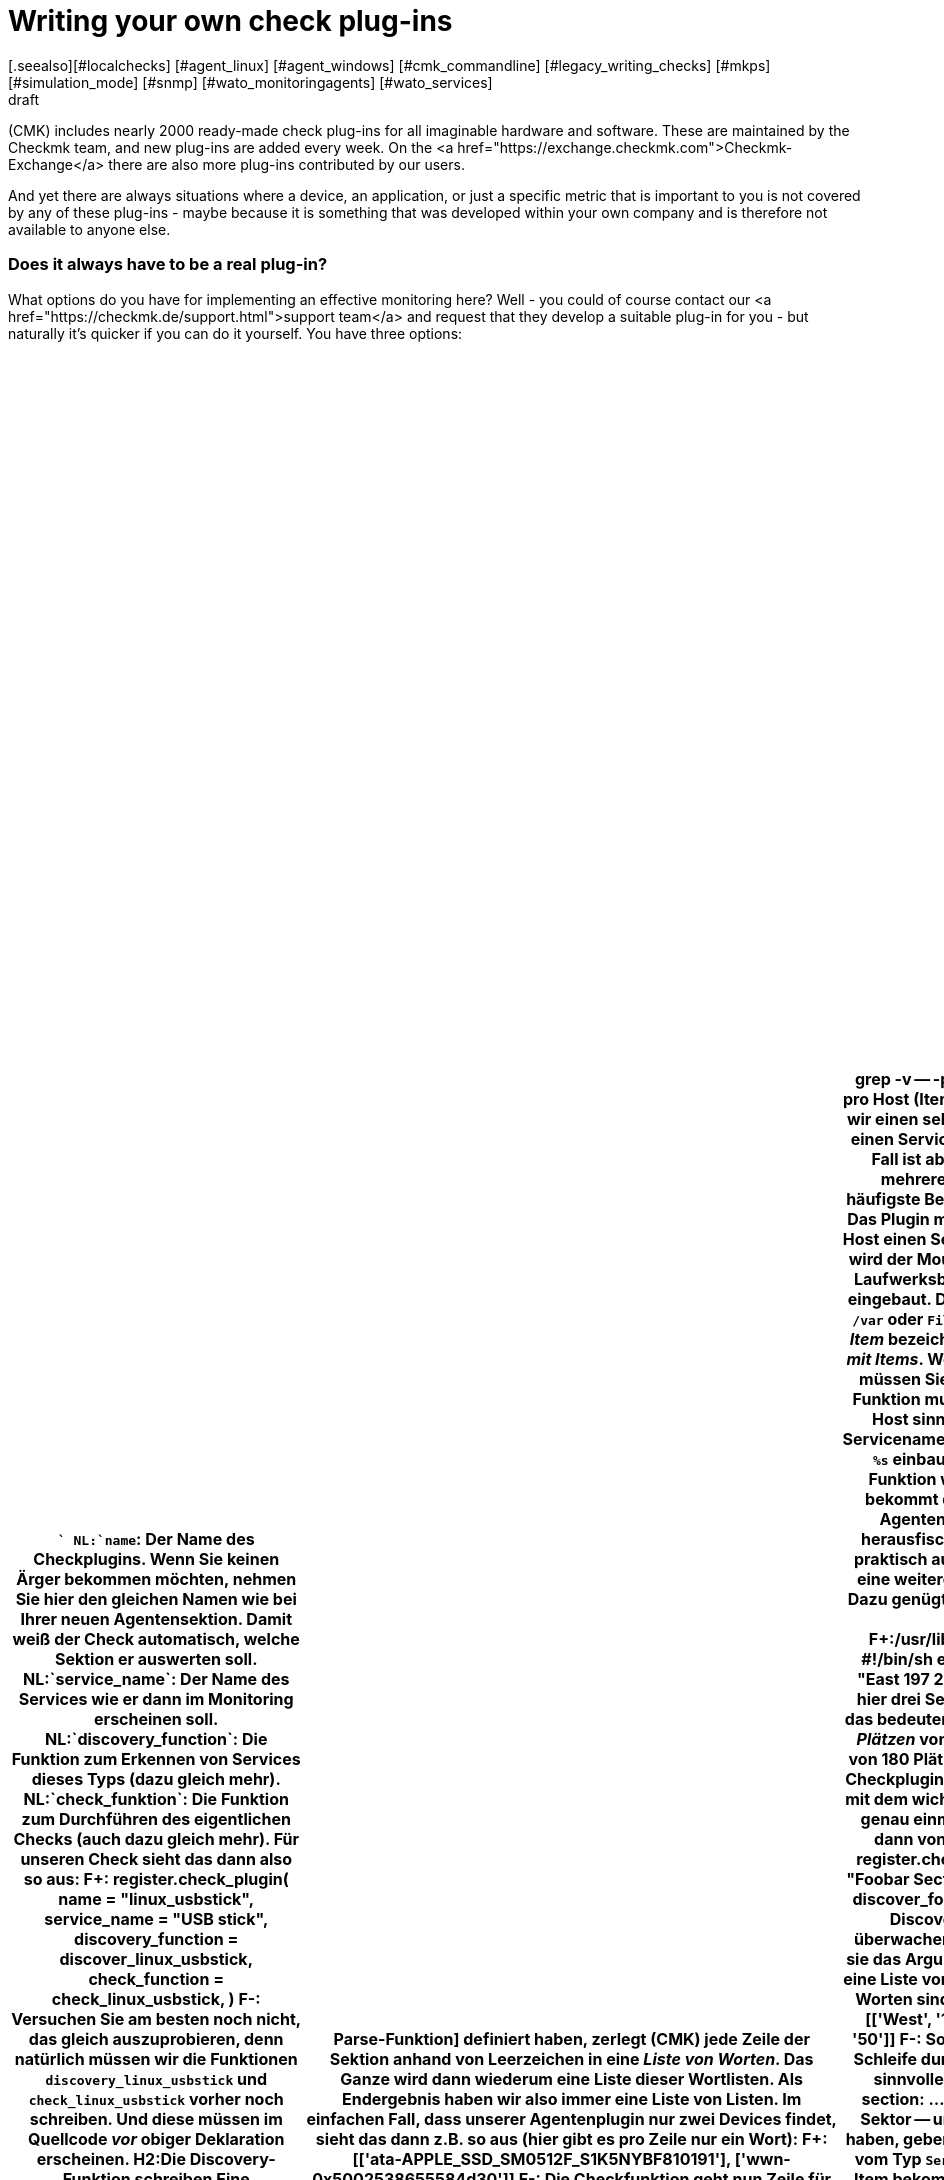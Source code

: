 
= Writing your own check plug-ins
:revdate: draft
[.seealso][#localchecks] [#agent_linux] [#agent_windows] [#cmk_commandline] [#legacy_writing_checks] [#mkps] [#simulation_mode] [#snmp] [#wato_monitoringagents] [#wato_services]
== Introduction



(CMK) includes nearly 2000 ready-made check plug-ins for all imaginable hardware and software.
These are maintained by the Checkmk team, and new plug-ins are added every week.
On the <a href="https://exchange.checkmk.com">Checkmk-Exchange</a>
there are also more plug-ins contributed by our users.

And yet there are always situations where a device, an application,
or just a specific metric that is important to you is not covered by any of
these plug-ins - maybe because it is something that was developed within your own company
and is therefore not available to anyone else.


=== Does it always have to be a real plug-in?


What options do you have for implementing an effective monitoring here?
Well - you could of course contact our <a href="https://checkmk.de/support.html">support team</a>
and request that they develop a suitable plug-in for you - but naturally it's quicker
if you can do it yourself.
You have three options:

[cols=, options="header"]
|===

|``
NL:`name`: Der Name des Checkplugins. Wenn Sie keinen Ärger bekommen möchten, nehmen Sie hier den gleichen Namen wie bei Ihrer neuen Agentensektion. Damit weiß der Check automatisch, welche Sektion er auswerten soll.
NL:`service_name`: Der Name des Services wie er dann im Monitoring erscheinen soll.
NL:`discovery_function`: Die Funktion zum Erkennen von Services dieses Typs (dazu gleich mehr).
NL:`check_funktion`: Die Funktion zum Durchführen des eigentlichen Checks (auch dazu gleich mehr).

Für unseren Check sieht das dann also so aus:

F+:
register.check_plugin(
    name = "linux_usbstick",
    service_name = "USB stick",
    discovery_function = discover_linux_usbstick,
    check_function = check_linux_usbstick,
)
F-:

Versuchen Sie am besten noch nicht, das gleich auszuprobieren, denn natürlich
müssen wir die Funktionen `discovery_linux_usbstick` und `check_linux_usbstick`
vorher noch schreiben. Und diese müssen im Quellcode _vor_ obiger Deklaration
erscheinen.


H2:Die Discovery-Funktion schreiben

Eine Besonderheit von (CMK) ist die automatische Erkennung von zu
überwachenden Services. Damit dies klappt, muss jedes Checkplugin eine
Funktion definieren, welche anhand der Agentenausgaben erkennt, _ob_ ein Service
dieses Typs bzw. _welche_ Services des Typs für den betreffenden Host
angelegt werden sollen.

Die Discovery-Funktion wird immer dann aufgerufen, wenn für einen Host
die Serviceerkennung durchgeführt wird. Sie entscheidet dann ob, bzw.
welche Services angelegt werden sollen. In Standardfall bekommt sie genau
ein Argument mit dem Namen `section`. Dieses enthält die Daten
der Agentensektion in einem geparsten Format (dazu später mehr).

Wir implementieren folgende simple Logik: _Wenn_ die Agentensektion
`linux_usbstick` vorhanden ist, dann legen wir auch einen passenden
Service an. Dann erscheint dieser automatisch auf allen Hosts, wo unser
Agentenplugin ausgerollt ist. Das Vorhandensein der Sektion erkennen wir
ganz einfach daran, dass unsere Discovery überhaupt aufgerufen wird!

Die Discovery-Funktion muss Für jeden anzulegenden Service mittels
`yield` ein Objekt vom Typ `Service` zurückgeben (nicht mit
`return`). Bei Checks, die pro Host nur einmal auftreten können,
benötigt man keine weitere Angaben:

F+:
def discovery_linux_usbstick(section):
    yield Service()
F-:

H2:Die Check-Funktion schreiben

Somit können wir nun zur eigentlichen Check-Funktion kommen, welche anhand
aktueller Agentenausgaben endlich entscheidet, welchen Zustand ein Service
annehmen soll. Da unser Check keine Parameter hat und es auch immer nur
einen pro Host gibt, wird unsere Funktion ebenfalls mit dem einzigen
Argument `section` aufgerufen.

Da wir diesmal den Inhalt auch wirklich brauchen, müssen wir uns
mit dem Format dieses Arguments befassen. Solange Sie keine explizite
[devel_check_plugins#parsefunction|Parse-Funktion] definiert haben, zerlegt
(CMK) jede Zeile der Sektion anhand von Leerzeichen in eine _Liste von
Worten_. Das Ganze wird dann wiederum eine Liste dieser Wortlisten. Als
Endergebnis haben wir also immer eine Liste von Listen.

Im einfachen Fall, dass unserer Agentenplugin nur zwei Devices findet,
sieht das dann z.B. so aus (hier gibt es pro Zeile nur ein Wort):

F+:
[['ata-APPLE_SSD_SM0512F_S1K5NYBF810191'], ['wwn-0x5002538655584d30']]
F-:

Die Checkfunktion geht nun Zeile für Zeile durch und sucht nach
einer Zeile, deren erstes (und einziges) Wort mit `usb-SCSI_DISK` beginnt.
Wenn das der Falll ist, wird der Zustand (CRIT).
Hier ist die Implementierung:

F+:
def check_linux_usbstick(section):
    for line in section:
        if line[0].startswith("usb-SCSI_DISK"):
            yield Result(state=state.CRIT, summary="Found USB stick")
            return
    yield Result(state=state.OK, summary="No USB stick found")
F-:

Und hier die Erklärung:
LI:Mit `for line in section` gehen wir in einer Schleife alle Zeilen der Agentenausgabe durch.
LI:Dann prüfen wir, ob das erste Wort der Zeile -- das jeweilige Gerät -- mit `usb-SCSI_DISK` beginnt.
LI:Falls ja, erzeugen wir ein Check-Resultat mit dem Status (CRIT) und dem Text `Found USB stick`. Und wir beenden dann die Funktion mit einem `return`.
LI:Falls die Schleife durchlaufen wird, ohne etwas zu finden, erzeugen wir den Status (OK) und den Text `No USB stick found`.

H2:Die Discovery testen

COMMENT[Das hier schreibe ich, sobald die Ausgabe von cmk -v aufgeräumt ist.]

H2:Den Check testen

COMMENT[Das hier schreibe ich, sobald die Ausgabe von cmk -v aufgeräumt ist.]

H2:Das ganze Plugin auf einen Blick

Und hier ist das ganze Plugin nochmal komplett:

F+:local/lib/check_mk/base/plugins/agent_based/linux_usbstick.py
from .agent_based_api.v1 import *

def discover_linux_usbstick(section):
    yield Service()

def check_linux_usbstick(section):
    for line in section:
        if line[0].startswith("usb-SCSI_DISK"):
            yield Result(state=state.CRIT, summary="Found USB stick")
            return
    yield Result(state=state.OK, summary="No USB stick found")

register.check_plugin(
    name = "linux_usbstick",
    service_name = "USB stick",
    discovery_function = discover_linux_usbstick,
    check_function = check_linux_usbstick,
)
F-:

Und das hier war das Plugin für den Linuxagenten:

F+:/usr/lib/check_mk_agent/plugins/linux_usbstick
#!/bin/sh
echo '<<<linux_usbstick>>>'
ls /dev/disk/by-id/ | grep -v -- -part
F-:

H1:Checks mit mehr als einem Service pro Host (Items)

H2:Grundprinzip

In unserem Beispiel haben wir einen sehr einfachen Check gebaut, der auf
einem Host einen Service erzeugt -- oder eben nicht. Ein sehr üblicher Fall
ist aber natürlich auch, dass es von einem Check mehrere Services auf einem
Host geben kann.

Das häufigste Beispiel dafür sind die Dateisysteme eines Hosts. Das Plugin
mit dem Namen `df` legt pro Dateisystem auf dem Host einen Service
an. Um diese Services zu unterscheiden, wird der Mountpunkt des Dateisystems
(z.B. `/var`) bzw. der Laufwerksbuchstabe (z.B. `C:`)
in den Namen des Services eingebaut.  Das ergibt dann als Servicename
z.B. `Filesystem /var` oder `Filesystem C:`. Das Wort
`/var` bzw. `C:` wird hier als _Item_ bezeichnet. Wir
sprechen also auch von einem Check _mit Items_.

Wenn Sie einen Check mit Items bauen möchten, müssen Sie folgende
Dinge umsetzen:

LI:Die Discovery-Funktion muss die Liste der Items generieren, die auf dem Host sinnvollerweise überwacht werden sollen.
LI:Im Servicenamen müssen Sie das Item mithilfe des Platzhalters `%s` einbauen (also z.B. `"Filesystem %s"`).
LI:Die Check-Funktion wird pro Item einmal separat aufgerufen und bekommt dieses als Argument. Sie muss dann aus den Agentendaten die für dieses Item relevanten Daten herausfischen.

H2:Ein einfaches Beispiel

Um das ganze praktisch ausprobieren zu können, bauen wir uns einfach
eine weitere Agentensektion, die nur Spieldaten ausgibt. Dazu genügt ein
kleines Shellskript. Die Sektion soll hier im Beispiel `foobar` heißen:

F+:/usr/lib/check_mk_agent/plugins/foobar
#!/bin/sh
#!/bin/sh
echo "<<<foobar>>>"
echo "West 100 100"
echo "East 197 200"
echo "North 0 50"
F-:

Von _Foobar_ gibt es hier drei Sektionen: `West`, `East`
und `North` (was immer auch das bedeuten mag). In jeder Sektion gibt
es eine Anzahl von _Plätzen_ von denen einige belegt sind (z.B. sind
in `West` 34 von 180 Plätzen belegt).

Nun legen wir dazu ein passendes Checkplugin an. Die Registrierung ist wie
gehabt, allerdings mit dem wichtigen Unterschied, dass der Servicename jetzt
genau einmal ein `%s` enthält. An dieser Stelle wird später dann von
(CMK) der Name des Items eingesetzt:

F+:
register.check_plugin(
    name = "foobar",
    service_name = "Foobar Sector <b class=hilite>%s*",
    discovery_function = discover_foobar,
    check_function = check_foobar,
)
F-:

Die Discovery-Funktion hat jetzt die Aufgabe, die zu überwachenden Items zu
ermitteln. Wie gehabt bekommt sie das Argument `section`.  Und auch hier
handelt es sich um eine Liste von Zeilen, welche ihrerseits wiederum Listen
von Worten sind. Diese sieht in unserem Beispiel aus aus:

F+:
[['West', '100', '100'], ['East', '197', '200'], ['North', '0', '50']]
F-:

So eine Liste kann man mit Python prima in einer Schleife
durchlaufen und den drei Worten pro Zeile gleich sinnvolle Namen geben:

F+:
for sector, used, slots in section:
    ...
F-:

In jeder Zeile ist das erste Wort -- hier der Sektor -- unser Item.
Immer wenn wir ein Item gefunden haben, geben wir das mit `yield` zurück,
wobei wir ein Objekt vom Typ `Service` erzeugen, welches den Sektornamen
als Item bekommt. Die beiden andere Spalten in der Ausgabe sind uns erstmal
egal, denn bei der Discovery ist es schließlich unerheblich, wieviele Slots
belegt sind. Insgesamt sieht das dann so aus:

F+:
def discover_foobar(section):
    for sector, used, slots in section:
        yield Service(item=sector)
F-:

Es wäre natürlich ein Leichtes, hier anhand von beliebigen Kriterien manche
Zeilen auszulassen. Vielleicht gibt es ja Sektoren, welche die Größe 0 haben
und die man grundsätzlich nie überwachen möchte? Lassen Sie solche Zeilen
einfach aus und yielden Sie dafür kein Item.

Wenn dann später der Host überwacht wird, dann wird die Check-Funktion
für jeden Service -- und damit für jedes Item -- separat aufgerufen. Sie
bekommt deswegen zusätzlich zur Sektion das Argment `item` mit dem
jeweils gesuchten Item. Jetzt gehen wir wieder alle Zeilen der Reihe nach
durch. Dabei suchen diejenige Zeile heraus, die zum gewünschten Item gehört:

F+:
def check_foobar(item, section):
    for sector, used, slots in section:
        if sector == item:
            ...
F-:

Jetzt fehlt nur noch die eigentliche Logik, welche festlegt, wann das Ding denn überhaupt (OK),
(WARN) oder (CRIT) sein soll. Wir machen es hier so:

LI:Wenn alle Slots belegt sind, soll das Ding (CRIT) werden.
LI:Wenn weniger als 10 Slots frei sind, dann wird es (WARN).
LI:Ansonsten (OK)

Die belegten und insgesamten Slots kommen ja immer als Wort zwei und drei
in jeder Zeile. Aber: es handelt sich hier um Strings, nicht um Zahlen.
Diese brauchen wir aber, um vergleichen und rechnen zu können. Daher
wandeln wir die Strings mit `int()` in Zahlen um.

Das Checkergebnis liefern wir dann, indem wir ein Objekt vom Typ `Result`
per `yield` liefern. Dieses benötigt die Parameter `state` und
`summary`:

F+:
def check_foobar(item, section):
    for sector, used, slots in section:
        if sector == item:
            used = int(used)   # convert string to int
            slots = int(slots)   # convert string to int
            if used == slots:
                s = state.CRIT
            elif slots - used < 10:
                s = state.WARN
            else:
                s = state.OK
            yield Result(
                state = s,
                summary = f"used {used} out of {slots} slots")
            return
F-:

Dazu noch folgende Hinweise:

NL:Der Befehl `return` sorgt dafür, dass die Check-Funktion nach dem Bearbeiten des gefundenen Items sofort abgebrochen wird. Es gibt schließlich auch nichts mehr weiter zu tun.
NL:Wird die Schleife durchlaufen, ohne das gesuchte Item zu finden, so erzeugt (CMK) _automatisch_ das Resultat `UNKNOWN - Item not found in monitoring data`. Das ist so gewollt und gut so. Behandeln Sie diesen Fall nicht selbst. Wenn sie ein gesuchtes Item nicht finden, so lassen sie Python einfach aus der Funktion rauslaufen und (CMK) seine Arbeit erledigen.
NL:Mit dem Argument `summary` definieren Sie den Text, den der Service aus Statusausgabe produziert. Er ist rein informell und wird von (CMK) nicht weiter ausgewertet.

COMMENT[Die folgenden Ausgaben sind gefaket. Hier muss im CMK noch die Ausgabe gefixt werden.]

Probieren wir jetzt zunächst die Discovery aus. Der Übersicht halber beschränke ich das
ganze mit der Option `--checks=foobar` auf unser Plugin:

C+:
OM:cmk --checks=foobar -vI myhost123
  <b class=green>3* foobar
SUCCESS - Found 3 services, 1 host labels
C-:

Und jetzt können wir auch gleich das Checken ausprobieren (ebenfalls auf
`foobar` begrenzt):

C+:
OM:cmk --checks=foobar -v myhost123
Foobar Sector East   <b class=yellow>WARN - used 197 out of 200 slots*
Foobar Sector North  <b class=green>OK - used 0 out of 50 slots*
Foobar Sector West   <b class=red>CRIT - used 100 out of 100 slots*
C-:


H2:Beispiel komplett

Und hier nochmal das ganze Beispiel komplett. Damit es keine Fehler wegen nicht definierter Funktionsnamen gibt,
müssen die Funktionen immer vor dem Registrieren definiert werden.


F+:local/lib/check_mk/base/plugins/agent_based/foobar.py
from .agent_based_api.v1 import *
import pprint

def discover_foobar(section):
    for sector, used, slots in section:
        yield Service(item=sector)

def check_foobar(item, section):
    for sector, used, slots in section:
        if sector == item:
            used = int(used)    # convert string to int
            slots = int(slots)  # convert string to int
            if used == slots:
                s = state.CRIT
            elif slots - used < 10:
                s = state.WARN
            else:
                s = state.OK
            yield Result(
                state = s,
                summary = f"used {used} out of {slots} slots")
            return

register.check_plugin(
    name = "foobar",
    service_name = "Foobar Sector %s",
    discovery_function = discover_foobar,
    check_function = check_foobar,
)
F-:

H1:Messwerte

H2:Werte in der Checkfunktion ermitteln

Nicht immer, aber oft befassen sich Checks mit Zahlen. Mit seinem [graphing|Graphingsystem]
hat (CMK) eine Komponente, um solche Zahlen zu speichern, auszuwerten und darzustellen. Das
geht dabei völlig unabhängig von der Berechnung der Zuständige (OK), (WARN) und (CRIT).

Solche Messwerte -- oder auch Metriken genannt -- werden von der Checkfunktion ermittelt
und einfach als zusätzliches Ergebnis zurückgegeben. Dazu dient das Objekt `Metrik`,
welches mindestens die beiden Argument `name` und `value` benötigt.
Hier ist ein Beispiel:

F+:
    yield Metrik(name="fooslots", value=used)
F-:

H2:Informationen zu den Schwellwerten

Weiterhin gibt es noch zwei optionale Argumente. Mit dem Argument `levels` können Sie eine Information
zu Schwellwerten für (WARN) und (CRIT) mitgeben, und zwar in Form eines Paares von zwei Zahlen.
Diese wird dann üblicherweise im Graphen als gelbe und rote Linie eingezeichnet. Die erste Zahl
steht für die Warnschwelle, die zweite für die kritische. Dabei gilt die Konvention, dass der Check beim
Erreichen der Warnschwelle bereits auf (WARN) geht (bei (CRIT) analog).

Das sieht dann z.B. so aus (hier mit hartkodierten Schwellwerten):

F+:
    yield Metrik(name="fooslots", value=used, levels=(190,200))
F-:

Hinweise:

LI:Falls nur eine der beiden Schwellen definiert ist, tragen Sie für die andere einfach `None` ein, also z.B. `levels=(None, 200)`.
LI:Es sind auch Fließkommazahlen erlaubt, aber keine Strings.
LI:Achtung: für die _Überprüfung_ der Schwellwerte ist die Checkfunktion selbst verantwortlich.  Die Angabe von `levels` dient lediglich als Randinformation für das Graphingsystem!


H2:Der Wertebereich

Analog zu den Schwellwerten können Sie dem Graphingsystem auch die Information über
den möglichen Wertebereich mitgeben. Damit ist der kleinste und größte mögliche Wert
gemeint. Das geschieht im Argument `boundaries`, wobei auch hier optional
für eine der beiden Grenzen `None` eingesetzt werden kann. Beispiel:

F+:
    yield Metrik(name="fooslots", value=used, boundaries=(0, 200))
F-:

Und jetzt unsere Checkfunktion aus dem obigen Beispiel nochmal, aber
diesmal mit der Rückgabe von Metrikinformation inklusive Schwellwerte und
Wertebereich (diesmal natürlich nicht mit fixen sondern mit berechneten Werten):

F+:
def check_foobar(item, section):
    for sector, used, slots in section:
        if sector == item:
            used = int(used)    # convert string to int
            slots = int(slots)  # convert string to int

*            yield Metric(*
*                name="fooslots",*
*                value=used,*
*                levels=(slots-10, slots),*
*                boundaries=(0, slots))*

            if used == slots:
                s = state.CRIT
            elif slots - used < 10:
                s = state.WARN
            else:
                s = state.OK
            yield Result(
                state = s,
                summary = f"used {used} out of {slots} slots")
            return
F-:

COMMENT[Irgendwo müssen wir noch schreiben, dass man cmk -R braucht, damit der Check auch im laufenden CMK funktioniert. Bzw. überhaupt zeigen, wie das mit der Kommandozeile und dem System interagiert. Das cmk -R braucht man vor allem, um dann die metriken auszuprobieren.]
COMMENT[Die Option -p wäre noch nützlich zu zeigen hier]
COMMENT[Hinweise darauf, dass die Definition von Graphen etc. später kommt und dass man den Defaultgraph bekommt]
COMMENT[Hinweis, welchen Namen man für seine Metrik nehmen soll!]


H1:Weitere Aspekte

In diesem Artikel werden in Zukunft noch weitere Aspkete der Pluginentwicklung besprochen
werden. Die wichtigsten sind:

LI:Ausgeben von Metriken (noch ohne Graphdefinitionen)
LI:Fehlerbehandlung
LI:Teilresultate, Summary und Details
LI:SNMP-basierte Checks
LI:Schwellwerte und andere Checkparameter

Und diese hier werden später auch noch beschrieben:

LI:Die Renderfunktionen (korrekte Darstellung von Zahlen)
LI:Checks im Cluster
LI:Checks mit einem Regelsatz, welche die Discovery steuert
LI:Counter und andere persistierte Daten
LI:Host- und Servicelabels erzeugen
LI:Includefunktionen, geteilter Code
LI:Definition von Perf-O-Metern, Graphtemplates, Metriken
LI:Manpages schreiben
LI:Checks, die mehr als eine Sektion verwenden
LI:Deklaratoren in den Sektionen, z.B. `sep(...)`.
LI:Mehrere Checks für die gleiche Sektion
LI:Ein Check, der mehrere Sektionen auswertet

H1:Ausblick

Wenn das klappt, sind Sie eigentlich fertig. Sie können das Ganze aber noch
um etliche Zusatzfeatures erweitern, wie zum Beispiel:

LI:Definitionen für die von den Services gelieferten [graphing|Messdaten], damit schöne und gut beschriftete Graphen und „Perf-O-Meter“ erzeugt werden.
LI:Ein Regelsatz, mit dem Sie die Parameter des Checkplugins konfigurieren können.
LI:Ein Regelsatz, welcher das Agentenplugin für die [wato_monitoringagents#bakery|Agentenbäckerei] konfiguriert.
LI:Ein Regelsatz, mit der der Spezialagent konfiguriert werden kann.
LI:Eine Manualpage, welche das Checkplugin für den Anwender dokumentiert.
LI:Ein [mkps|MKP-Paket], in welchem das Plugin paketiert und einfach installierbar ist.

Artikel dazu folgen hier in Kürze...

### H1:Komplexe Agentenausgaben mittels Parsefunktion bändigen#parsefunction
### Der nächste Schritt ist die sogenannten _Parse-Funktion_. Diese
### hat die Aufgabe, die „rohen“ Agentendaten zu parsen und in eine logisch
### aufgeräumte Form zu bringen, die für alle weiteren Schritte einfach
### zu verarbeiten ist. Konvention ist, dass diese nach der Agentensektion
### benannt wird und mit `parse_` beginnt. Sie bekommt als einziges
### Argument `string_table`. Bitte beachten Sie, dass Sie hier nicht
### frei in der Wahl des Arguments sind. Es muss wirklich so heißen.
###
### Wir schreiben unsere Parse-Funktion jetzt erstmal so, dass wir einfach
### nur die Daten, die sie bekommt, auf der Konsole ausgeben. Dazu nehmen
### wir einfach die `print`-Funktion (Achtung: seit Python 3 sind
### hier Klammern zwingend notwendig):
###
### F+:
### def parse_linux_usbstick(string_table):
###     print(string_table)
### F-:
###
### Damit das Ganze irgendetwas bewirken soll, müssen wir unsere Parse-Funktion
### und überhaupt die neue Agentensektion bei (CMK) bekannt machen. Dazu
### rufen wir eine Registrierfunktion auf:
###
### F+:
### register.agent_section(
###     name = "linux_usbstick",
###     parse_function = parse_linux_usbstick,
### )
### F-:
###
### Hier ist es wichtig, dass der Name der Sektion wirklich exakt mit dem
### Sektionsheader in der Agentenausgabe übereinstimmt. Insgesamt
### sieht das jetzt so aus:
###
### F+:local/lib/check_mk/base/plugins/agent_based/linux_usbstick.py
### from .agent_based_api.v1 import *
###
### def parse_linux_usbstick(string_table):
###     print(string_table)
###
### register.agent_section(
###     name = "linux_usbstick",
###     parse_function = parse_linux_usbstick,
### )
### F-:
###
### Wir haben jetzt gewissermaßen das einfachste mögliche Plugin gebaut, was noch
### keinen wirklich Nutzen hat, aber das wir immerhin schon testen können.  Dazu
### stoßen wir auf der Kommandozeile eine Serviceerkennung (Option `-I`)
### von dem Host an, dessen Agenten wir vorhin präpariert haben. _Wenn_
### dessen Ausgabe auch wirklich eine Sektion `linux_usbstick` enthält,
### dann müssten wir unsere Debugausgabe sehen:
###
### C+:
### OM:cmk -I myhost123
### [['ata-APPLE_SSD_SM0512F_S1K5NYBF810191'], ['wwn-0x5002538655584d30']]
### C-:
###
### Etwas übersichtlicher wird die Ausgabe, wenn wir das einfache `print`
### durch ein Pretty-print aus dem Modul `pprint` ersetzen. Das ist für
### alle weitere Debugausgaben sehr empfehlenswert:
###
### F+:local/lib/check_mk/base/plugins/agent_based/linux_usbstick.py
### from .agent_based_api.v1 import *
### *import pprint*
###
### def parse_linux_usbstick(string_table):
###     *pprint.pprint(string_table)*
###
### register.agent_section(
###     name = "linux_usbstick",
###     parse_function = parse_linux_usbstick,
### )
### F-:
###
### Das sieht dann so aus:
###
### C+:
### OM:cmk -I myhost123
### [['ata-APPLE_SSD_SM0512F_S1K5NYBF810191'],
###  ['wwn-0x5002538655584d30']]
### C-:
###
###
### H2:Die Parse-Funktion schreiben
###
### Wenn Sie genau hinsehen, dann erkennen Sie, dass es sich hier verschachtelte
### Listen handelt. Im Argument `string_table` bekommen Sie eine Liste,
### welche _pro Zeile_ der Agentenausgabe eine Liste von _Worten_
### beheinhaltet. Dabei werden die Zeilen an Folgen von Leerzeichen getrennt. Da
### unsere Sektion pro Zeile nur ein Wort enthält, bestehen ergo die inneren
### Listen aus nur jeweils einem Eintrag.
###
### Folgendes Beispiel macht die Struktur noch etwas klarer:
###
### F+:local/lib/check_mk/base/plugins/agent_based/linux_usbstick.py
### from .agent_based_api.v1 import *
### import pprint
###
### def parse_linux_usbstick(string_table):
###     print("Number of lines: %d" % len(string_table))
###     print("Number of words in first line: %d" % len(string_table[0]))
###     print("Length of first word: %d" % len(string_table[0][0]))
###
### register.agent_section(
###     name = "linux_usbstick",
###     parse_function = parse_linux_usbstick,
### )
### F-:
###
### Die Ausgabe sieht dann so aus:
###
### C+:
### OM:cmk -I myhost123
### Number of lines: 3
### Number of words in first line: 1
### Length of first word: 36
### C-:
###
### Für unser Beispiel benötigen wir einfach nur eine einfache Liste der Devicenamen.
### Also machen wir unsere Parse-Funktion so, dass sie aus jeder Zeile das eine Wort
### auspackt und in eine hübsche neue Liste verpackt:
###
### F+:
### def parse_linux_usbstick(string_table):
###     parsed = []
###     for line in string_table:
###         parsed.append(line[0])
###     pprint.pprint(parsed)
### F-:
###
### Die Debugausgabe sieht dann so aus (bitte schauen Sie genau hin, es
### gibt jetzt nur noch ein einziges paar eckiger Klammern):
###
### F+:
### ['ata-APPLE_SSD_SM0512F_S1K5NYBF810191',
###  'wwn-0x5002538655584d30']
### F-:
###
### Damit die Parse-Funktion vollständig ist, müssen wir jetzt noch die
### Debugmeldung entfernen und -- ganz wichtig -- das Ergebnis mit
### `return` zurückgeben:
###
### F+:
### def parse_linux_usbstick(string_table):
###     parsed = []
###     for line in string_table:
###         parsed.append(line[0])
###     *return parsed*
### F-:

|===



|Method
|How to do it
|Advantages
|Disadvantages


|[localchecks|Localcheck]
|Extend a (CMK) Agent with a simple script
|Is very simple, is possible in all programming languages offered by the monitored host’s operating system, even supports service detection
|Threshold configuration only for the agent itself, SNMP not possible or very cumbersome


|Nagios-compatible check plug-in 
|Run the plug-in via _MRPE_ from the [agent_windows#mrpe|Windows] or [agent_linux#mrpe|Linux] agent. 
|Access to all existing Nagios plug-ins, also free choice of the programming language
|Threshold configuration only for the agent itself, SNMP not possible or very cumbersome, no service discovery possible


|Genuine (CMK) plug-in
|Explained here in the manual
|Inserts itself 100% into (CMK), automatic service recognition, central configuration of the thresholds via WATO, very high performance, supports SNMP, automatic host and service labels possible, supports [inventory|HW/SW inventory], (CMK) provides a lot so you do not have to program standard functions yourself. Only a real plug-in has a chance to become part of the official (CMK).
|Requires more training and knowledge of the Python programming language


|log messages
|Monitor _messages_ with the [ec|Event Console]
|No development necessary, but only need to set up rules in the Event Console
|All of the disadvantages of event-based monitoring compared to state-based: no current status, no metrics, no configurable thresholds - you do not know for sure whether any messages actually be received.

|===


This article will show you how to develop real Checkmk check plug-ins - along with everything that goes with them.
Here we show you how to use the newly-developed API for programming plug-ins in version VERSION[1.7.0] of Checkmk.
If you want to develop plug-ins that will work on legacy Checkmk versions you can refer to
[legacy_writing_checks|previous manuals].
However these have not been maintained for some time and are only available in English.


=== Different types of check plug-ins


Before we jump into action, let's first review the different types of check plug-ins that CMK works with:

[cols=, ]
|===


|Agent-based
|The ‘normal’ plug-ins evaluate data that the (CMK) agent sends for Linux, Windows or other operating systems. This agent monitors operating system parameters and applications, and sometimes also server hardware. Each new check plug-in requires an extension of the agent to provide the necessary data. Therefore you first develop an agent plug-in, and then one or more check plug-ins that evaluate this data.


|SNMP
|When monitoring via [snmp|SNMP] you do not need an extension of an agent, but evaluate the data that your device retrieves data from your device via SNMP, which provides this by default. (CMK) supports you and takes over all details and special features of the SNMP protocol.


|Special Agent
|You need a special agent if you do not receive the data that is relevant for monitoring from either the normal (CMK) agent or SNMP. The most common application for Special Agent is querying HTTP-based APIs. Examples are, e.g. Monitoring [monitoring_aws|AWS], [monitoring_azure|Azure], or [monitoring_vmware|VMware]. In this case you write a script that runs directly on the (CMK) server, connects to the API, and outputs data in the same format as an agent plug-in would. For this you write suitable check plug-ins in the same way as with the ‘agent-based’ monitoring.


|Active Check
|This check type forms a special role. Here you first write a classic Nagios-compatible plug-in which is intended for execution _on the (CMK) server_, and which from there uses a network protocol to directly query a service on the target device. The most prominent example is the `check_http` plug-in which allows you to monitor web servers and web pages. You can then integrate this plug-in into (CMK) so that it can be set up as usual via WATO.

|===



=== Prerequisites


If you feel like programming check plug-ins, you need to satisfy the following prerequisites:

* Knowledge of the Python programming language, or at least experience in a similar language (such as PHP, Ruby, Java, etc.), along with the desire to become familiar with Python.
* Experience with Checkmk, especially with regard to agents and checks
* Experience with Linux on the command line

As preparation, the following articles are recommended:

IN:wato_services
IN:wato_monitoringagents
IN:snmp
IN:agent_windows
IN:agent_linux
IN:cmk_commandline
IN:mkps
IN:simulation_mode


=== Steps to your own plug-in


Typically, there are the following phases that you go through when writing your own plug-in:

. *Getting data:* Find out how to actually get the status data you want to monitor. Which command line commands, SNMP paths or API calls provide the necessary raw data? That is sometimes the hardest job.
. *Extending the agent:* You now write a plug-in for the agent with the correct commands — or a special agent to get the API. SNMP eliminates this step.
. *The Check plug-in:* Now write the actual check plug-in which analyzes the data and, based on this, recognizes services and generates their status.

If that works, you are done — but you can also extend the whole process with several additional features:

* Definitions of the [graphing|metrics] provided by the services to produce beautiful and well-labelled graphs and perf-o-meters.
* A set of rules for WATO that you can use to configure check plug-in parameters.
* A ruleset for WATO that configures the agent plug-in for the [wato_monitoringagents#bakery|Agent Bakery].
* A ruleset for WATO that configures the special agent.
* A manual page that documents the check plug-in for the user.

== This article is not finished yet

Now you are probably wondering why this article ends here. The main reason is that we are currently
working on a major overhaul and improvement of the programming API for check plugins. As soon as it is
finalized, we will rewrite this article -- and many more articles on programming extensions. The plan
is that this will be finished with the release of Checkmk version VERSION [1.7.0].

Until then, we ask for a little patience!

### Weiteres Vorgehen:
###
### 1. Beispiel mit Agent: Wieder mit smartctl -A /dev/sda. Erstmal ohne Item. Nur eine Platte, die hartkodiert ist.
### Und ein Check mit der Temperatur mit festen Schwellwerten. Hinweis, dass es das schon gibt, natürlich.
### Vorgehen ziemlich wie legacy_devel_agentbased.
###
### 2. Erst jetzt kommt das Item. Also Plugin anpassen. Discoveryfunktion anpassen. Description anpassen.
###
### --> Sollen wir hier den Sack zumachen und jetzt auf der Ebene SNMP vorstellen?
###
### 3. Parameter: Wie sollen wir es machen, da wir ja keine main.mk mehr zulassen möchten. Wie kann man
### das ohne WATO-Regel machen? Sollen wir wirklich mit der main.mk rummachen? Oder jetzt den riesigen
### Ausflug in die WATO-Regeln machen? --> Gilt aber auch bei SNMP.
###
### | 4. Messdaten: Wie sendet man sie? Wie deklariert man sie in CMK korrekt? Grafendefinitionen?
### |
### | 5. Manualpage.
### +-> Hier müssen wir bedenken, dass dies auch für SNMP-basierte Checks gilt.
